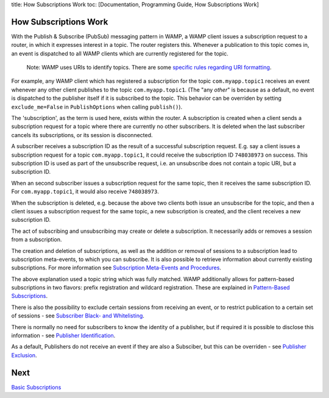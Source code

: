 title: How Subscriptions Work toc: [Documentation, Programming Guide,
How Subscriptions Work]

How Subscriptions Work
======================

With the Publish & Subscribe (PubSub) messaging pattern in WAMP, a WAMP
client issues a subscription request to a router, in which it expresses
interest in a topic. The router registers this. Whenever a publication
to this topic comes in, an event is dispatched to all WAMP clients which
are currently registered for the topic.

    Note: WAMP uses URIs to identify topics. There are some `specific
    rules regarding URI formatting <URI%20Format>`__.

For example, any WAMP client which has registered a subscription for the
topic ``com.myapp.topic1`` receives an event whenever any other client
publishes to the topic ``com.myapp.topic1``. (The "any *other*" is
because as a default, no event is dispatched to the publisher itself if
it is subscribed to the topic. This behavior can be overriden by setting
``exclude_me=False`` in ``PublishOptions`` when calling ``publish()``).

The 'subscription', as the term is used here, exists within the router.
A subscription is created when a client sends a subscription request for
a topic where there are currently no other subscribers. It is deleted
when the last subscriber cancels its subscriptions, or its session is
disconnected.

A subscriber receives a subscription ID as the result of a successful
subscription request. E.g. say a client issues a subscription request
for a topic ``com.myapp.topic1``, it could receive the subscription ID
``748038973`` on success. This subscription ID is used as part of the
unsubscribe request, i.e. an unsubscribe does not contain a topic URI,
but a subscription ID.

When an second subscriber issues a subscription request for the same
topic, then it receives the same subscription ID. For
``com.myapp.topic1``, it would also receive ``748038973``.

When the subscription is deleted, e.g. because the above two clients
both issue an unsubscribe for the topic, and then a client issues a
subscription request for the same topic, a new subscription is created,
and the client receives a new subscription ID.

The act of subscribing and unsubscribing may create or delete a
subscription. It necessarily adds or removes a session from a
subscription.

The creation and deletion of subscriptions, as well as the addition or
removal of sessions to a subscription lead to subscription meta-events,
to which you can subscribe. It is also possible to retrieve information
about currently existing subscriptions. For more information see
`Subscription Meta-Events and
Procedures <Subscription%20Meta%20Events%20and%20Procedures>`__.

The above explanation used a topic string which was fully matched. WAMP
additionally allows for pattern-based subscriptions in two flavors:
prefix registration and wildcard registration. These are explained in
`Pattern-Based Subscriptions <Pattern%20Based%20Subscriptions>`__.

There is also the possibility to exclude certain sessions from receiving
an event, or to restrict publication to a certain set of sessions - see
`Subscriber Black- and
Whitelisting <Subscriber%20Black%20and%20Whitelisting>`__.

There is normally no need for subscribers to know the identity of a
publisher, but if required it is possible to disclose this information -
see `Publisher Identification <Publisher%20Identification>`__.

As a default, Publishers do not receive an event if they are also a
Subsciber, but this can be overriden - see `Publisher
Exclusion <Publisher%20Exclusion>`__.

Next
====

`Basic Subscriptions <Basic%20Subscriptions>`__
